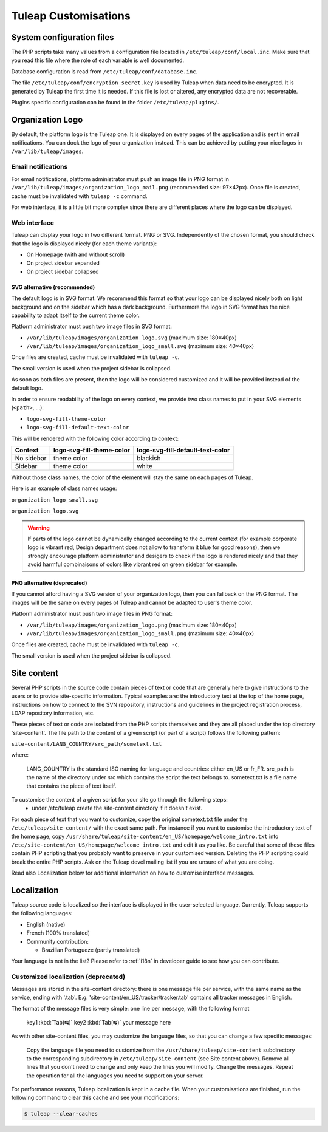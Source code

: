 Tuleap Customisations
=====================

System configuration files
--------------------------

The PHP scripts take many values from a configuration file located in
``/etc/tuleap/conf/local.inc``. Make sure that you read this file where the role
of each variable is well documented.

Database configuration is read from ``/etc/tuleap/conf/database.inc``.

The file ``/etc/tuleap/conf/encryption_secret.key`` is used by Tuleap when data
need to be encrypted. It is generated by Tuleap the first time it is needed.
If this file is lost or altered, any encrypted data are not recoverable.

Plugins specific configuration can be found in the folder ``/etc/tuleap/plugins/``.

.. _organization-logo:

Organization Logo
-----------------

By default, the platform logo is the Tuleap one. It is displayed on every pages of
the application and is sent in email notifications. You can dock the logo of your
organization instead. This can be achieved by putting
your nice logos in ``/var/lib/tuleap/images``.

Email notifications
```````````````````
For email notifications, platform administrator must push an image file in PNG format
in ``/var/lib/tuleap/images/organization_logo_mail.png`` (recommended size: 97×42px).
Once file is created, cache must be invalidated with ``tuleap -c`` command.

For web interface, it is a little bit more complex since there are different places where
the logo can be displayed.

Web interface
`````````````

Tuleap can display your logo in two different format. PNG or SVG. Independently of the
chosen format, you should check that the logo is displayed nicely (for each theme variants):

* On Homepage (with and without scroll)
* On project sidebar expanded
* On project sidebar collapsed

SVG alternative (recommended)
~~~~~~~~~~~~~~~~~~~~~~~~~~~~~

The default logo is in SVG format. We recommend this format so that your logo can be
displayed nicely both on light background and on the sidebar which has a dark background.
Furthermore the logo in SVG format has the nice capability to adapt itself to the current
theme color.

Platform administrator must push two image files in SVG format:

* ``/var/lib/tuleap/images/organization_logo.svg`` (maximum size: 180×40px)
* ``/var/lib/tuleap/images/organization_logo_small.svg`` (maximum size: 40×40px)

Once files are created, cache must be invalidated with ``tuleap -c``.

The small version is used when the project sidebar is collapsed.

As soon as both files are present, then the logo will be considered customized and
it will be provided instead of the default logo.

In order to ensure readability of the logo on every context, we provide two class names
to put in your SVG elements (``<path>``, …):

* ``logo-svg-fill-theme-color``
* ``logo-svg-fill-default-text-color``

This will be rendered with the following color according to context:

+------------+---------------------------+----------------------------------+
| Context    | logo-svg-fill-theme-color | logo-svg-fill-default-text-color |
+============+===========================+==================================+
| No sidebar |  theme color              |  blackish                        |
+------------+---------------------------+----------------------------------+
| Sidebar    |  theme color              |  white                           |
+------------+---------------------------+----------------------------------+

Without those class names, the color of the element will stay the same
on each pages of Tuleap.

Here is an example of class names usage:

``organization_logo_small.svg``

.. code-block:: html
    :linenos:
    :emphasize-lines: 7

    <svg xmlns="http://www.w3.org/2000/svg"
        width="38.796" height="29.986"
        viewBox="0 0 10.265 7.934"
    >
        <path
            d="M1.374 0a.432.432 0 00-.312.136.995.995 0 0…75 3.967-.943v-.105z"
            class="logo-svg-fill-theme-color"/>
    </svg>

``organization_logo.svg``

.. code-block:: html
    :linenos:
    :emphasize-lines: 7,15,19

    <svg xmlns="http://www.w3.org/2000/svg"
        viewBox="0 0 28.84 7.938"
        height="30" width="109"
    >
        <path
            d="M1.374 0a.432.432 0 00-.312.136.995.995 0 0…75 3.967-.943v-.105z"
            class="logo-svg-fill-theme-color"/>
        <g style="line-height:1.25"
            aria-label="Locomotive Manipulation"
            font-weight="400" font-size="12"
            font-family="sans-serif" letter-spacing="0" word-spacing="0"
        >
            <path
                d="M10.47.405h.313v2.051h1.127v.264h-1.44zm…5-.164.38z"
                class="logo-svg-fill-default-text-color"/>
            <path
                d="M10.47 4.815h.466l.59 1.575.595-1.575h.4…5.153.545z"
                letter-spacing="-.74"
                class="logo-svg-fill-default-text-color"/>
        </g>
    </svg>

.. warning::
    If parts of the logo cannot be dynamically changed according to
    the current context (for example corporate logo is vibrant red, Design
    department does not allow to transform it blue for good reasons), then
    we strongly encourage platform administrator and desigers to check if
    the logo is rendered nicely and that they avoid harmful combinaisons of
    colors like vibrant red on green sidebar for example.

PNG alternative (deprecated)
~~~~~~~~~~~~~~~~~~~~~~~~~~~~

If you cannot afford having a SVG version of your organization logo, then you can fallback
on the PNG format. The images will be the same on every pages of Tuleap and cannot be
adapted to user's theme color.

Platform administrator must push two image files in PNG format:

* ``/var/lib/tuleap/images/organization_logo.png`` (maximum size: 180×40px)
* ``/var/lib/tuleap/images/organization_logo_small.png`` (maximum size: 40×40px)

Once files are created, cache must be invalidated with ``tuleap -c``.

The small version is used when the project sidebar is collapsed.

Site content
------------

Several PHP scripts in the source code contain pieces of text or code that are generally here to give instructions to the users or to provide site-specific information. Typical examples are: the introductory text at the top of the home page, instructions on how to connect to the SVN repository, instructions and guidelines in the project registration process, LDAP repository information, etc.

These pieces of text or code are isolated from the PHP scripts themselves and they are all placed under the top directory 'site-content'. The file path to the content of a given script (or part of a script) follows the following pattern:

``site-content/LANG_COUNTRY/src_path/sometext.txt``

where:

    LANG_COUNTRY is the standard ISO naming for language and countries: either en_US or fr_FR.
    src_path is the name of the directory under src which contains the script the text belongs to.
    sometext.txt is a file name that contains the piece of text itself.

To customise the content of a given script for your site go through the following steps:
    - under /etc/tuleap create the site-content directory if it doesn't exist.

For each piece of text that you want to customize, copy the original sometext.txt file under the ``/etc/tuleap/site-content/``
with the exact same path. For instance if you want to customise the introductory text of the home page,
copy ``/usr/share/tuleap/site-content/en_US/homepage/welcome_intro.txt`` into ``/etc/site-content/en_US/homepage/welcome_intro.txt``
and edit it as you like.
Be careful that some of these files contain PHP scripting that you probably want to preserve in your customised version.
Deleting the PHP scripting could break the entire PHP scripts.
Ask on the Tuleap devel mailing list if you are unsure of what you are doing.

Read also Localization below for additional information on how to customise interface messages.

Localization
------------

Tuleap source code is localized so the interface is displayed in the user-selected language. Currently, Tuleap supports the following languages:

* English (native)
* French (100% translated)
* Community contribution:

  * Brazilian Portugueze (partly translated)

Your language is not in the list? Please refer to :ref:`i18n` in developer guide to see how you can contribute.

Customized localization (deprecated)
````````````````````````````````````

Messages are stored in the site-content directory: there is one message file per service, with the same name as the service, ending with '.tab'. E.g. 'site-content/en_US/tracker/tracker.tab' contains all tracker messages in English.

The format of the message files is very simple: one line per message, with the following format


    key1 :kbd:`Tab(↹)` key2 :kbd:`Tab(↹)` your message here

As with other site-content files, you may customize the language files, so that you can change a few specific messages:

    Copy the language file you need to customize from the ``/usr/share/tuleap/site-content`` subdirectory to the corresponding subdirectory in ``/etc/tuleap/site-content`` (see Site content above).
    Remove all lines that you don't need to change and only keep the lines you will modify.
    Change the messages.
    Repeat the operation for all the languages you need to support on your server.

For performance reasons, Tuleap localization is kept in a cache file. When your customisations are finished, run the following command to clear this cache and see your modifications:

.. code-block:: bash

    $ tuleap --clear-caches
